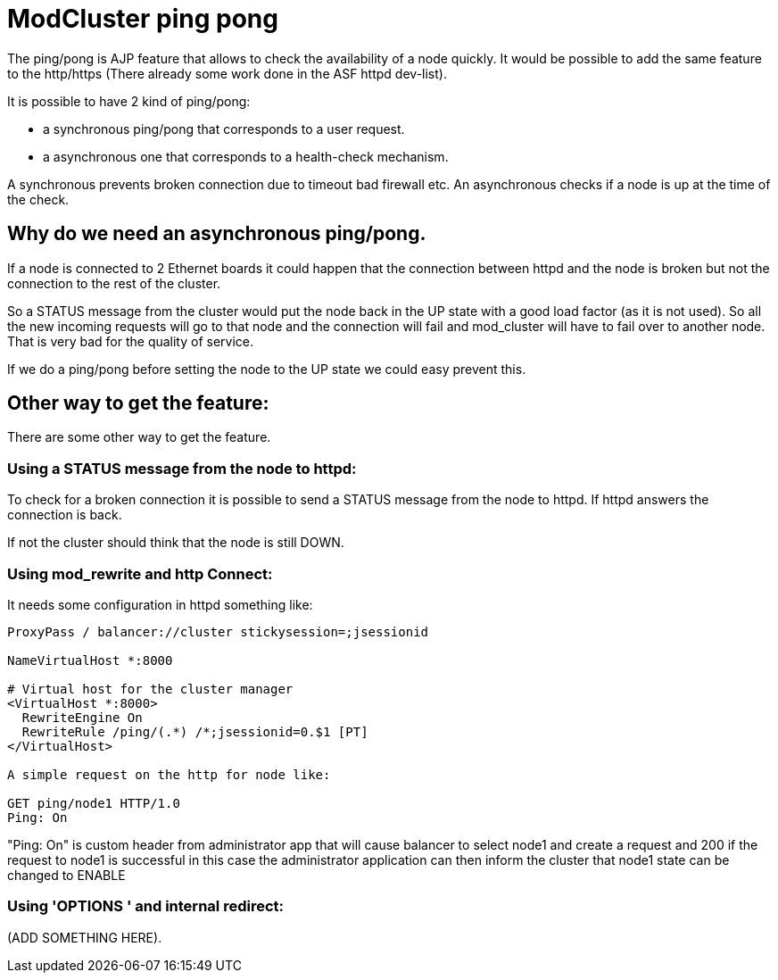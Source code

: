 = ModCluster ping pong

The ping/pong is AJP feature that allows to check the availability of a node
quickly. It would be possible to add the same feature to the http/https
(There already some work done in the ASF httpd dev-list).

It is possible to have 2 kind of ping/pong:

* a synchronous ping/pong that corresponds to a user request.

* a asynchronous one that corresponds to a health-check mechanism.

A synchronous prevents broken connection due to timeout bad firewall etc.
An asynchronous checks if a node is up at the time of the check.

== Why do we need an asynchronous ping/pong.

If a node is connected to 2 Ethernet boards it could happen that the connection
between httpd and the node is broken but not the connection to the rest of the
cluster.

So a STATUS message from the cluster would put the node back in the UP state
with a good load factor (as it is not used). So all the new incoming requests
will go to that node and the connection will fail and mod_cluster will have to
fail over to another node. That is very bad for the quality of service.

If we do a ping/pong before setting the node to the UP state we could easy
prevent this.

== Other way to get the feature:

There are some other way to get the feature.

=== Using a STATUS message from the node to httpd:

To check for a broken connection it is possible to send a STATUS message from
the node to httpd. If httpd answers the connection is back.

If not the cluster should think that the node is still DOWN.

=== Using mod_rewrite and http Connect:

It needs some configuration in httpd something like:

[source]
----
ProxyPass / balancer://cluster stickysession=;jsessionid

NameVirtualHost *:8000

# Virtual host for the cluster manager
<VirtualHost *:8000>
  RewriteEngine On
  RewriteRule /ping/(.*) /*;jsessionid=0.$1 [PT]
</VirtualHost>

A simple request on the http for node like:

GET ping/node1 HTTP/1.0
Ping: On

----

"Ping: On" is custom header from administrator app that will cause balancer to
select node1 and create a request and 200 if the request to node1 is successful
in this case the administrator application can then inform the cluster that
node1 state can be changed to ENABLE

=== Using 'OPTIONS ' and internal redirect:

(ADD SOMETHING HERE).

